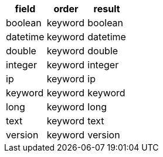 [%header.monospaced.styled,format=dsv,separator=|]
|===
field | order | result
boolean | keyword | boolean
datetime | keyword | datetime
double | keyword | double
integer | keyword | integer
ip | keyword | ip
keyword | keyword | keyword
long | keyword | long
text | keyword | text
version | keyword | version
|===
